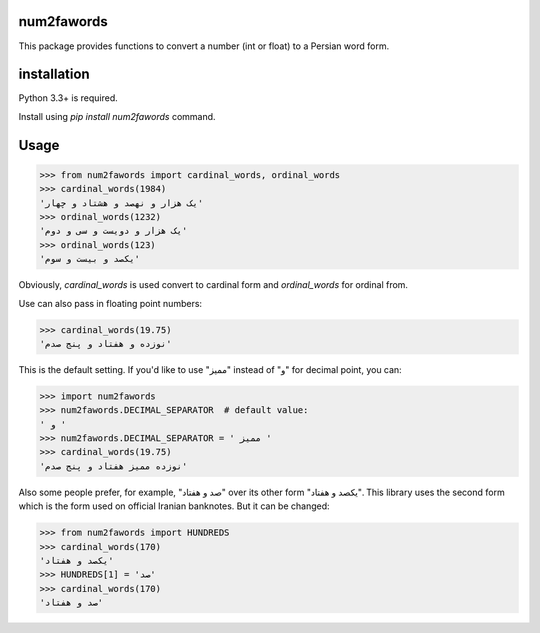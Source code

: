 .. image:: https://travis-ci.org/5j9/num2fawords.svg?branch=master
	:target: https://travis-ci.org/5j9/num2fawords
.. image:: https://codecov.io/github/5j9/num2fawords/coverage.svg?branch=master
	:target: https://codecov.io/github/5j9/num2fawords

num2fawords
===========

This package provides functions to convert a number (int or float) to a Persian
word form.

installation
============

Python 3.3+ is required.

Install using `pip install num2fawords` command.

Usage
=====

.. code-block:: python

	>>> from num2fawords import cardinal_words, ordinal_words
	>>> cardinal_words(1984)
	'یک هزار و نهصد و هشتاد و چهار'
	>>> ordinal_words(1232)
	'یک هزار و دویست و سی و دوم'
	>>> ordinal_words(123)
	'یکصد و بیست و سوم'

Obviously, `cardinal_words` is used convert to cardinal form and `ordinal_words` for ordinal from.

Use can also pass in floating point numbers:

.. code-block:: python

	>>> cardinal_words(19.75)
	'نوزده و هفتاد و پنج صدم'

This is the default setting. If you'd like to use "ممیز" instead of "و" for decimal point, you can:

.. code-block:: python

	>>> import num2fawords
	>>> num2fawords.DECIMAL_SEPARATOR  # default value:
	' و '
	>>> num2fawords.DECIMAL_SEPARATOR = ' ممیز '
	>>> cardinal_words(19.75)
	'نوزده ممیز هفتاد و پنج صدم'

Also some people prefer, for example, "صد و هفتاد" over its other form "یکصد و هفتاد". This library uses the second form which is the form used on official Iranian banknotes. But it can be changed:

.. code-block:: python

	>>> from num2fawords import HUNDREDS
	>>> cardinal_words(170)
	'یکصد و هفتاد'
	>>> HUNDREDS[1] = 'صد'
	>>> cardinal_words(170)
	'صد و هفتاد'
